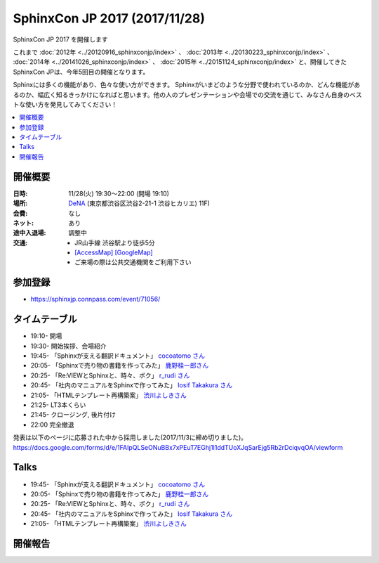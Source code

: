===============================
SphinxCon JP 2017 (2017/11/28)
===============================

SphinxCon JP 2017 を開催します

これまで :doc:`2012年 <../20120916_sphinxconjp/index>` 、 :doc:`2013年 <../20130223_sphinxconjp/index>` 、 :doc:`2014年 <../20141026_sphinxconjp/index>` 、 :doc:`2015年 <../20151124_sphinxconjp/index>`  と、開催してきたSphinxCon JPは、今年5回目の開催となります。

.. image:: images/SphinxConJP2017-logo.png
   :align: center
   :alt: SphinxCon 2017 logo

Sphinxには多くの機能があり、色々な使い方ができます。
Sphinxがいまどのような分野で使われているのか、どんな機能があるのか、幅広く知るきっかけになればと思います。他の人のプレゼンテーションや会場での交流を通じて、みなさん自身のベストな使い方を発見してみてください！

.. contents::
   :local:

開催概要
==========

:日時: 11/28(火) 19:30〜22:00 (開場 19:10)
:場所: `DeNA`_ (東京都渋谷区渋谷2-21-1 渋谷ヒカリエ) 11F)
:会費: なし
:ネット: あり
:途中入退場: 調整中
:交通:
   * JR山手線 渋谷駅より徒歩5分
   * `[AccessMap]`_ `[GoogleMap]`_
   * ご来場の際は公共交通機関をご利用下さい

.. _DeNA: http://dena.com/jp/
.. _[AccessMap]: http://dena.com/jp/company/access.html
.. _[GoogleMap]: https://goo.gl/maps/eEwJYkrRaYy


参加登録
==========
* https://sphinxjp.connpass.com/event/71056/

タイムテーブル
======================
* 19:10- 開場
* 19:30- 開始挨拶、会場紹介
* 19:45- 「Sphinxが支える翻訳ドキュメント」 `cocoatomo さん <https://twitter.com/cocoatomo>`_
* 20:05- 「Sphinxで売り物の書籍を作ってみた」 `鹿野桂一郎さん  <https://twitter.com/golden_lucky>`_
* 20:25- 「Re:VIEWとSphinxと、時々、ボク」 `r_rudi さん <https://twitter.com/r_rudi>`_
* 20:45- 「社内のマニュアルをSphinxで作ってみた」 `Iosif Takakura さん <https://twitter.com/huideyeren>`_
* 21:05- 「HTMLテンプレート再構築案」 `渋川よしきさん <https://twitter.com/shibu_jp>`_
* 21:25- LT3本くらい
* 21:45- クロージング, 後片付け
* 22:00  完全撤退

発表は以下のページに応募された中から採用しました(2017/11/3に締め切りました)。
https://docs.google.com/forms/d/e/1FAIpQLSeONuBBx7xPEuT7EGhj1l1ddTUoXJqSarEjg5Rb2rDciqvqOA/viewform

Talks
=====

* 19:45- 「Sphinxが支える翻訳ドキュメント」 `cocoatomo さん <https://twitter.com/cocoatomo>`_
* 20:05- 「Sphinxで売り物の書籍を作ってみた」 `鹿野桂一郎さん  <https://twitter.com/golden_lucky>`_
* 20:25- 「Re:VIEWとSphinxと、時々、ボク」 `r_rudi さん <https://twitter.com/r_rudi>`_
* 20:45- 「社内のマニュアルをSphinxで作ってみた」 `Iosif Takakura さん <https://twitter.com/huideyeren>`_
* 21:05- 「HTMLテンプレート再構築案」 `渋川よしきさん <https://twitter.com/shibu_jp>`_

開催報告
=========

